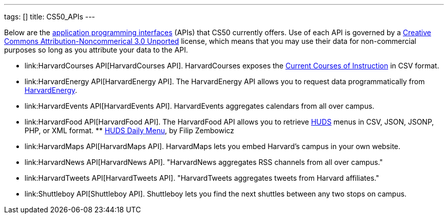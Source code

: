 ---
tags: []
title: CS50_APIs
---

Below are the
http://en.wikipedia.org/wiki/Application_programming_interface[application
programming interfaces] (APIs) that CS50 currently offers. Use of each
API is governed by a
http://creativecommons.org/licenses/by-nc/3.0/[Creative Commons
Attribution-Noncommerical 3.0 Unported] license, which means that you
may use their data for non-commercial purposes so long as you attribute
your data to the API.

* link:HarvardCourses API[HarvardCourses API]. HarvardCourses exposes
the
http://www.registrar.fas.harvard.edu/fasro/courses.jsp?cat=ugrad&subcat=courses[Current
Courses of Instruction] in CSV format.
* link:HarvardEnergy API[HarvardEnergy API]. The HarvardEnergy API
allows you to request data programmatically from
http://energy.cs50.net/[HarvardEnergy].
* link:HarvardEvents API[HarvardEvents API]. HarvardEvents aggregates
calendars from all over campus.
* link:HarvardFood API[HarvardFood API]. The HarvardFood API allows you
to retrieve http://www.dining.harvard.edu/[HUDS] menus in CSV, JSON,
JSONP, PHP, or XML format.
**
http://chrome.google.com/extensions/detail/kolkghlafoledmpdmpgjahlcehclkbpa[HUDS
Daily Menu], by Filip Zembowicz
* link:HarvardMaps API[HarvardMaps API]. HarvardMaps lets you embed
Harvard's campus in your own website.
* link:HarvardNews API[HarvardNews API]. "HarvardNews aggregates RSS
channels from all over campus."
* link:HarvardTweets API[HarvardTweets API]. "HarvardTweets aggregates
tweets from Harvard affiliates."
* link:Shuttleboy API[Shuttleboy API]. Shuttleboy lets you find the next
shuttles between any two stops on campus.

